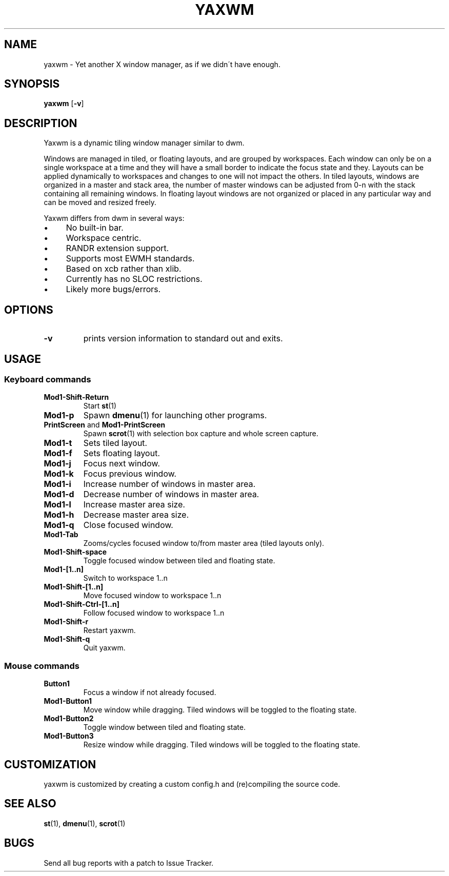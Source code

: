 .TH YAXWM 1 yaxwm\-VERSION
.SH NAME
yaxwm \- Yet another X window manager, as if we didn\'t have enough.
.SH SYNOPSIS
.B yaxwm
.RB [ \-v ]
.SH DESCRIPTION
.P
Yaxwm is a dynamic tiling window manager similar to dwm.
.P
Windows are managed in tiled, or floating layouts, and are grouped by workspaces.
Each window can only be on a single workspace at a time and they will have a small
border to indicate the focus state and they. Layouts can be applied dynamically to
workspaces and changes to one will not impact the others. In tiled layouts, windows
are organized in a master and stack area, the number of master windows can be adjusted
from 0-n with the stack containing all remaining windows. In floating layout windows
are not organized or placed in any particular way and can be moved and resized freely.
.P
Yaxwm differs from dwm in several ways:
.IP "\(bu" 4
No built\-in bar.
.IP "\(bu" 4
Workspace centric.
.IP "\(bu" 4
RANDR extension support.
.IP "\(bu" 4
Supports most EWMH standards.
.IP "\(bu" 4
Based on xcb rather than xlib.
.IP "\(bu" 4
Currently has no SLOC restrictions.
.IP "\(bu" 4
Likely more bugs/errors.
.SH OPTIONS
.TP
.B \-v
prints version information to standard out and exits.
.SH USAGE
.SS Keyboard commands
.TP
.B Mod1\-Shift\-Return
Start
.BR st (1)
.TP
.B Mod1\-p
Spawn
.BR dmenu (1)
for launching other programs.
.TP
\fBPrintScreen\fR and \fBMod1\-PrintScreen\fR
Spawn
.BR scrot (1)
with selection box capture and whole screen capture.
.TP
.B Mod1\-t
Sets tiled layout.
.TP
.B Mod1\-f
Sets floating layout.
.TP
.B Mod1\-j
Focus next window.
.TP
.B Mod1\-k
Focus previous window.
.TP
.B Mod1\-i
Increase number of windows in master area.
.TP
.B Mod1\-d
Decrease number of windows in master area.
.TP
.B Mod1\-l
Increase master area size.
.TP
.B Mod1\-h
Decrease master area size.
.TP
.B Mod1\-q
Close focused window.
.TP
.B Mod1\-Tab
Zooms/cycles focused window to/from master area (tiled layouts only).
.TP
.B Mod1\-Shift\-space
Toggle focused window between tiled and floating state.
.TP
.B Mod1\-[1..n]
Switch to workspace 1..n
.TP
.B Mod1\-Shift\-[1..n]
Move focused window to workspace 1..n
.TP
.B Mod1\-Shift\-Ctrl-[1..n]
Follow focused window to workspace 1..n
.TP
.B Mod1\-Shift\-r
Restart yaxwm.
.TP
.B Mod1\-Shift\-q
Quit yaxwm.
.SS Mouse commands
.TP
.B Button1
Focus a window if not already focused.
.TP
.B Mod1\-Button1
Move window while dragging. Tiled windows will be toggled to the floating state.
.TP
.B Mod1\-Button2
Toggle window between tiled and floating state.
.TP
.B Mod1\-Button3
Resize window while dragging. Tiled windows will be toggled to the floating state.
.SH CUSTOMIZATION
yaxwm is customized by creating a custom config.h and (re)compiling the source
code.
.SH SEE ALSO
.BR st (1),
.BR dmenu (1),
.BR scrot (1)
.SH BUGS
Send all bug reports with a patch to Issue Tracker.
